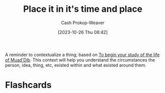 :PROPERTIES:
:ID:       1acd619d-e252-4f3c-9593-88d2a46ad5f4
:LAST_MODIFIED: [2023-10-26 Thu 08:46]
:END:
#+title: Place it in it's time and place
#+hugo_custom_front_matter: :slug "1acd619d-e252-4f3c-9593-88d2a46ad5f4"
#+author: Cash Prokop-Weaver
#+date: [2023-10-26 Thu 08:42]
#+filetags: :concept:

A reminder to contextualize a thing; based on [[id:dcc436a0-983e-453a-b8db-99fb1576d190][To begin your study of the life of Muad'Dib]]. This context will help you understand the circumstances the person, idea, thing, etc, existed within and what existed around them.

* Flashcards
